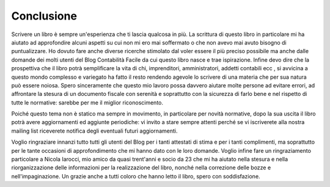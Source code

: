 Conclusione
===========
Scrivere un libro è sempre un'esperienza che ti lascia qualcosa in più. La scrittura di questo libro in particolare mi ha aiutato ad approfondire alcuni aspetti su cui non mi ero mai soffermato o che non avevo mai avuto bisogno di puntualizzare. Ho dovuto fare anche diverse ricerche stimolato dal voler essere il più preciso possibile ma anche dalle domande dei molti utenti del Blog Contabilità Facile da cui questo libro nasce e trae ispirazione. Infine devo dire che la prospettiva che il libro potrà semplificare la vita di chi, imprenditori, amministratori, addetti contabili ecc,  si avvicina a questo mondo complesso e variegato ha fatto il resto rendendo agevole lo scrivere di una materia che per sua natura può essere noiosa. Spero sinceramente che questo mio lavoro possa davvero aiutare molte persone ad evitare errori, ad affrontare la stesura di un documento fiscale con serenità e soprattutto con la sicurezza di farlo bene e nel rispetto di tutte le normative: sarebbe per me il miglior riconoscimento. 

Poiché questo tema non è statico ma sempre in movimento, in particolare per novità normative, dopo la sua uscita il libro potrà avere aggiornamenti ed aggiunte periodiche: vi invito a stare sempre attenti perché se vi iscriverete alla nostra mailing list riceverete notifica degli eventuali futuri aggiornamenti.

Voglio ringraziare innanzi tutto tutti gli utenti del Blog per i tanti attestati di stima e per i tanti complimenti, ma soprattutto per le tante occasioni di approfondimento che mi hanno dato con le loro domande. Voglio infine fare un ringraziamento particolare a Nicola Iarocci, mio amico da quasi trent'anni e socio da 23 che mi ha aiutato nella stesura e nella riorganizzazione delle informazioni per la realizzazione del libro, nonché nella correzione delle bozze e nell'impaginazione. Un grazie anche a tutti coloro che hanno letto il libro, spero con soddisfazione.
